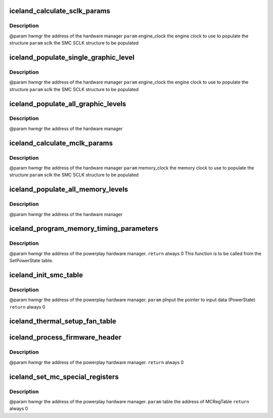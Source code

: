 .. -*- coding: utf-8; mode: rst -*-
.. src-file: drivers/gpu/drm/amd/powerplay/smumgr/iceland_smc.c

.. _`iceland_calculate_sclk_params`:

iceland_calculate_sclk_params
=============================

.. c:function:: int iceland_calculate_sclk_params(struct pp_hwmgr *hwmgr, uint32_t engine_clock, SMU71_Discrete_GraphicsLevel *sclk)

    :param struct pp_hwmgr \*hwmgr:
        *undescribed*

    :param uint32_t engine_clock:
        *undescribed*

    :param SMU71_Discrete_GraphicsLevel \*sclk:
        *undescribed*

.. _`iceland_calculate_sclk_params.description`:

Description
-----------

@param    hwmgr      the address of the hardware manager
\ ``param``\     engine_clock the engine clock to use to populate the structure
\ ``param``\     sclk        the SMC SCLK structure to be populated

.. _`iceland_populate_single_graphic_level`:

iceland_populate_single_graphic_level
=====================================

.. c:function:: int iceland_populate_single_graphic_level(struct pp_hwmgr *hwmgr, uint32_t engine_clock, uint16_t sclk_activity_level_threshold, SMU71_Discrete_GraphicsLevel *graphic_level)

    :param struct pp_hwmgr \*hwmgr:
        *undescribed*

    :param uint32_t engine_clock:
        *undescribed*

    :param uint16_t sclk_activity_level_threshold:
        *undescribed*

    :param SMU71_Discrete_GraphicsLevel \*graphic_level:
        *undescribed*

.. _`iceland_populate_single_graphic_level.description`:

Description
-----------

@param    hwmgr      the address of the hardware manager
\ ``param``\     engine_clock the engine clock to use to populate the structure
\ ``param``\     sclk        the SMC SCLK structure to be populated

.. _`iceland_populate_all_graphic_levels`:

iceland_populate_all_graphic_levels
===================================

.. c:function:: int iceland_populate_all_graphic_levels(struct pp_hwmgr *hwmgr)

    :param struct pp_hwmgr \*hwmgr:
        *undescribed*

.. _`iceland_populate_all_graphic_levels.description`:

Description
-----------

@param    hwmgr      the address of the hardware manager

.. _`iceland_calculate_mclk_params`:

iceland_calculate_mclk_params
=============================

.. c:function:: int iceland_calculate_mclk_params(struct pp_hwmgr *hwmgr, uint32_t memory_clock, SMU71_Discrete_MemoryLevel *mclk, bool strobe_mode, bool dllStateOn)

    :param struct pp_hwmgr \*hwmgr:
        *undescribed*

    :param uint32_t memory_clock:
        *undescribed*

    :param SMU71_Discrete_MemoryLevel \*mclk:
        *undescribed*

    :param bool strobe_mode:
        *undescribed*

    :param bool dllStateOn:
        *undescribed*

.. _`iceland_calculate_mclk_params.description`:

Description
-----------

@param    hwmgr      the address of the hardware manager
\ ``param``\     memory_clock the memory clock to use to populate the structure
\ ``param``\     sclk        the SMC SCLK structure to be populated

.. _`iceland_populate_all_memory_levels`:

iceland_populate_all_memory_levels
==================================

.. c:function:: int iceland_populate_all_memory_levels(struct pp_hwmgr *hwmgr)

    :param struct pp_hwmgr \*hwmgr:
        *undescribed*

.. _`iceland_populate_all_memory_levels.description`:

Description
-----------

@param    hwmgr      the address of the hardware manager

.. _`iceland_program_memory_timing_parameters`:

iceland_program_memory_timing_parameters
========================================

.. c:function:: int iceland_program_memory_timing_parameters(struct pp_hwmgr *hwmgr)

    :param struct pp_hwmgr \*hwmgr:
        *undescribed*

.. _`iceland_program_memory_timing_parameters.description`:

Description
-----------

@param    hwmgr  the address of the powerplay hardware manager.
\ ``return``\    always 0
This function is to be called from the SetPowerState table.

.. _`iceland_init_smc_table`:

iceland_init_smc_table
======================

.. c:function:: int iceland_init_smc_table(struct pp_hwmgr *hwmgr)

    :param struct pp_hwmgr \*hwmgr:
        *undescribed*

.. _`iceland_init_smc_table.description`:

Description
-----------

@param    hwmgr  the address of the powerplay hardware manager.
\ ``param``\     pInput  the pointer to input data (PowerState)
\ ``return``\    always 0

.. _`iceland_thermal_setup_fan_table`:

iceland_thermal_setup_fan_table
===============================

.. c:function:: int iceland_thermal_setup_fan_table(struct pp_hwmgr *hwmgr)

    @param    hwmgr  the address of the powerplay hardware manager. \ ``param``\     pInput the pointer to input data \ ``param``\     pOutput the pointer to output data \ ``param``\     pStorage the pointer to temporary storage \ ``param``\     Result the last failure code \ ``return``\    result from set temperature range routine

    :param struct pp_hwmgr \*hwmgr:
        *undescribed*

.. _`iceland_process_firmware_header`:

iceland_process_firmware_header
===============================

.. c:function:: int iceland_process_firmware_header(struct pp_hwmgr *hwmgr)

    :param struct pp_hwmgr \*hwmgr:
        *undescribed*

.. _`iceland_process_firmware_header.description`:

Description
-----------

@param    hwmgr  the address of the powerplay hardware manager.
\ ``return``\    always 0

.. _`iceland_set_mc_special_registers`:

iceland_set_mc_special_registers
================================

.. c:function:: int iceland_set_mc_special_registers(struct pp_hwmgr *hwmgr, struct iceland_mc_reg_table *table)

    1.   when we see mmMC_SEQ_MISC1, bit[31:16] EMRS1, need to be write to  mmMC_PMG_CMD_EMRS /_LP[15:0]. Bit[15:0] MRS, need to be update mmMC_PMG_CMD_MRS/_LP[15:0] 2.   when we see mmMC_SEQ_RESERVE_M, bit[15:0] EMRS2, need to be write to mmMC_PMG_CMD_MRS1/_LP[15:0]. 3.   need to set these data for each clock range

    :param struct pp_hwmgr \*hwmgr:
        *undescribed*

    :param struct iceland_mc_reg_table \*table:
        *undescribed*

.. _`iceland_set_mc_special_registers.description`:

Description
-----------

@param    hwmgr the address of the powerplay hardware manager.
\ ``param``\     table the address of MCRegTable
\ ``return``\    always 0

.. This file was automatic generated / don't edit.

